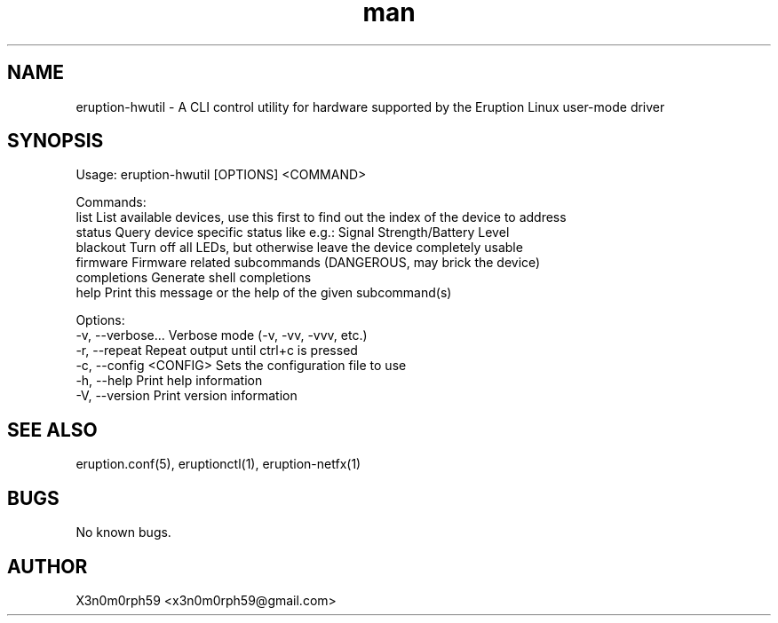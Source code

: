 .\" Manpage for Eruption.
.TH man 8 "Oct 2022" "0.0.14" "eruption-hwutil man page"
.SH NAME
 eruption-hwutil - A CLI control utility for hardware supported by the Eruption Linux user-mode driver
.SH SYNOPSIS

Usage: eruption-hwutil [OPTIONS] <COMMAND>

Commands:
  list         List available devices, use this first to find out the index of the device to address
  status       Query device specific status like e.g.: Signal Strength/Battery Level
  blackout     Turn off all LEDs, but otherwise leave the device completely usable
  firmware     Firmware related subcommands (DANGEROUS, may brick the device)
  completions  Generate shell completions
  help         Print this message or the help of the given subcommand(s)

Options:
  -v, --verbose...       Verbose mode (-v, -vv, -vvv, etc.)
  -r, --repeat           Repeat output until ctrl+c is pressed
  -c, --config <CONFIG>  Sets the configuration file to use
  -h, --help             Print help information
  -V, --version          Print version information


.SH SEE ALSO
 eruption.conf(5), eruptionctl(1), eruption-netfx(1)
.SH BUGS
 No known bugs.
.SH AUTHOR
 X3n0m0rph59 <x3n0m0rph59@gmail.com>
